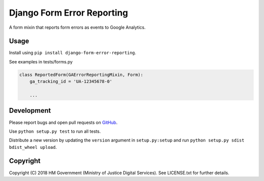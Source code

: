 Django Form Error Reporting
===========================

A form mixin that reports form errors as events to Google Analytics.

Usage
-----

Install using ``pip install django-form-error-reporting``.

See examples in tests/forms.py

.. code-block:: python

    class ReportedForm(GAErrorReportingMixin, Form):
        ga_tracking_id = 'UA-12345678-0'

        ...

Development
-----------

.. image:: https://travis-ci.org/ministryofjustice/django-form-error-reporting.svg?branch=master
    :target: https://travis-ci.org/ministryofjustice/django-form-error-reporting

Please report bugs and open pull requests on `GitHub`_.

Use ``python setup.py test`` to run all tests.

Distribute a new version by updating the ``version`` argument in ``setup.py:setup`` and run ``python setup.py sdist bdist_wheel upload``.

Copyright
---------

Copyright (C) 2018 HM Government (Ministry of Justice Digital Services).
See LICENSE.txt for further details.

.. _GitHub: https://github.com/ministryofjustice/django-form-error-reporting


